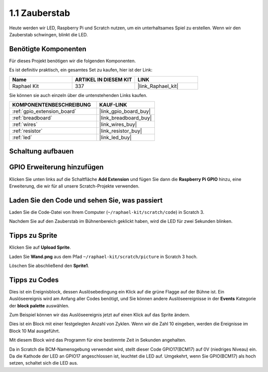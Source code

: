 .. _1.1_scratch:

1.1 Zauberstab
=================

Heute werden wir LED, Raspberry Pi und Scratch nutzen, um ein unterhaltsames Spiel zu erstellen. Wenn wir den Zauberstab schwingen, blinkt die LED.

.. image:: img/1.1_header.png

Benötigte Komponenten
------------------------------

Für dieses Projekt benötigen wir die folgenden Komponenten.

.. image:: img/1.1_list.png

Es ist definitiv praktisch, ein gesamtes Set zu kaufen, hier ist der Link:

.. list-table::
    :widths: 20 20 20
    :header-rows: 1

    *   - Name
        - ARTIKEL IN DIESEM KIT
        - LINK
    *   - Raphael Kit
        - 337
        - |link_Raphael_kit|

Sie können sie auch einzeln über die untenstehenden Links kaufen.

.. list-table::
    :widths: 30 20
    :header-rows: 1

    *   - KOMPONENTENBESCHREIBUNG
        - KAUF-LINK

    *   - :ref:`gpio_extension_board`
        - |link_gpio_board_buy|
    *   - :ref:`breadboard`
        - |link_breadboard_buy|
    *   - :ref:`wires`
        - |link_wires_buy|
    *   - :ref:`resistor`
        - |link_resistor_buy|
    *   - :ref:`led`
        - |link_led_buy|

Schaltung aufbauen
-----------------------

.. image:: img/1.1_image49.png

GPIO Erweiterung hinzufügen
-------------------------------

Klicken Sie unten links auf die Schaltfläche **Add Extension** und fügen Sie dann die **Raspberry Pi GPIO** hinzu, eine Erweiterung, die wir für all unsere Scratch-Projekte verwenden.

.. image:: img/1.1_scratchled1.png
    :align: center

.. image:: img/1.1_scratchled2.png
    :align: center

.. image:: img/1.1_scratchled3.png
    :align: center

Laden Sie den Code und sehen Sie, was passiert
---------------------------------------------------

Laden Sie die Code-Datei von Ihrem Computer (``~/raphael-kit/scratch/code``) in Scratch 3.

.. image:: img/1.1_scratch_step1.png

.. image:: img/1.1_scratch_step2.png

Nachdem Sie auf den Zauberstab im Bühnenbereich geklickt haben, wird die LED für zwei Sekunden blinken.

.. image:: img/1.1_step3.png

Tipps zu Sprite
---------------------

Klicken Sie auf **Upload Sprite**.

.. image:: img/1.1_upload_sprite.png

Laden Sie **Wand.png** aus dem Pfad ``~/raphael-kit/scratch/picture`` in Scratch 3 hoch.

.. image:: img/1.1_upload.png

Löschen Sie abschließend den **Sprite1**.

.. image:: img/1.1_delete.png

Tipps zu Codes
--------------

.. image:: img/1.1_LED1.png
  :width: 300

Dies ist ein Ereignisblock, dessen Auslösebedingung ein Klick auf die grüne Flagge auf der Bühne ist. Ein Auslöseereignis wird am Anfang aller Codes benötigt, und Sie können andere Auslöseereignisse in der **Events** Kategorie der **block palette** auswählen.

.. image:: img/1.1_events.png
  :width: 300

Zum Beispiel können wir das Auslöseereignis jetzt auf einen Klick auf das Sprite ändern.

.. image:: img/1.1_LED2.png
  :width: 300

Dies ist ein Block mit einer festgelegten Anzahl von Zyklen. Wenn wir die Zahl 10 eingeben, werden die Ereignisse im Block 10 Mal ausgeführt.

.. image:: img/1.1_LED4.png
  :width: 300

Mit diesem Block wird das Programm für eine bestimmte Zeit in Sekunden angehalten.

.. image:: img/1.1_LED3.png
  :width: 500

Da in Scratch die BCM-Namensgebung verwendet wird, stellt dieser Code GPIO17(BCM17) auf 0V (niedriges Niveau) ein. Da die Kathode der LED an GPIO17 angeschlossen ist, leuchtet die LED auf. Umgekehrt, wenn Sie GPIO(BCM17) als hoch setzen, schaltet sich die LED aus.
